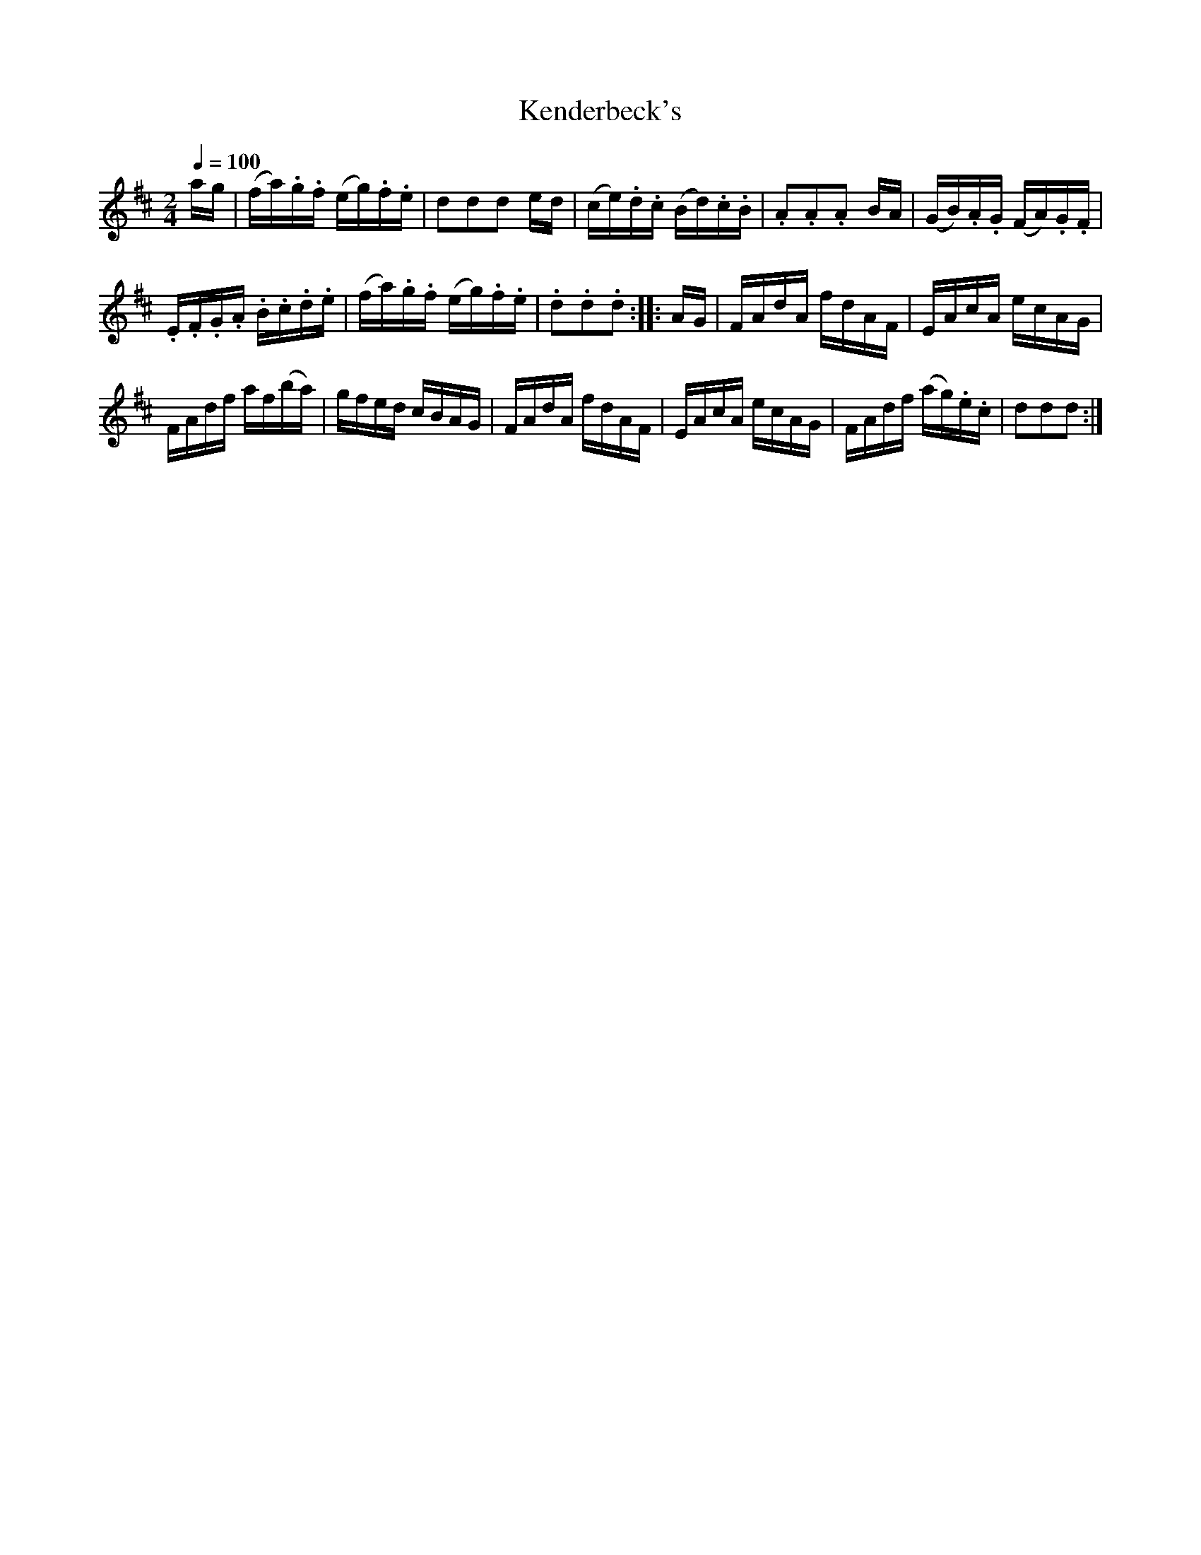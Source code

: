 X:582
T:Kenderbeck's
S:Bruce & Emmett's Drummers and Fifers Guide (1862), p. 58
M:2/4
L:1/16
Q:1/4=100
K:D
%%MIDI program 72
%%MIDI transpose 8
%%MIDI ratio 3 1
ag|(fa).g.f (eg).f.e|d2d2d2 ed|(ce).d.c (Bd).c.B|.A2.A2.A2 BA|(GB).A.G (FA).G.F|
.E.F.G.A .B.c.d.e|(fa).g.f (eg).f.e|.d2.d2.d2::AG|FAdA fdAF|EAcA ecAG|
FAdf af(ba)|gfed cBAG|FAdA fdAF|EAcA ecAG|FAdf (ag).e.c|d2d2d2:|
